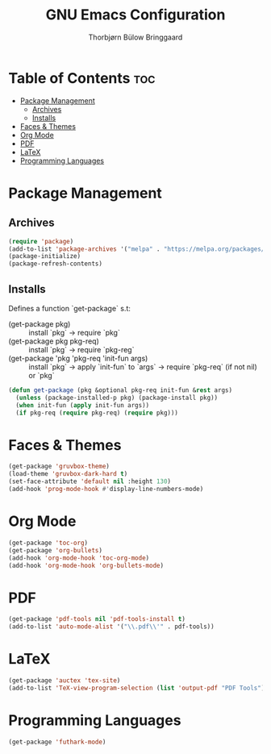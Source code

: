 #+title: GNU Emacs Configuration
#+author: Thorbjørn Bülow Bringgaard

* Table of Contents :toc:
- [[#package-management][Package Management]]
  - [[#archives][Archives]]
  - [[#installs][Installs]]
- [[#faces--themes][Faces & Themes]]
- [[#org-mode][Org Mode]]
- [[#pdf][PDF]]
- [[#latex][LaTeX]]
- [[#programming-languages][Programming Languages]]

* Package Management
** Archives
#+begin_src emacs-lisp
  (require 'package)
  (add-to-list 'package-archives '("melpa" . "https://melpa.org/packages/") t)
  (package-initialize)
  (package-refresh-contents)
#+end_src

** Installs
Defines a function `get-package` s.t:
  - (get-package pkg) ::
    install `pkg` \to require `pkg`
  - (get-package pkg pkg-req) ::
    install `pkg` \to require `pkg-reg`
  - (get-package 'pkg 'pkg-req 'init-fun args) ::
    install `pkg` \to apply `init-fun` to `args` \to require `pkg-req` (if not nil) or `pkg`
#+begin_src emacs-lisp
  (defun get-package (pkg &optional pkg-req init-fun &rest args)
    (unless (package-installed-p pkg) (package-install pkg))
    (when init-fun (apply init-fun args))
    (if pkg-req (require pkg-req) (require pkg)))
#+end_src

* Faces & Themes
#+begin_src emacs-lisp
  (get-package 'gruvbox-theme)
  (load-theme 'gruvbox-dark-hard t)
  (set-face-attribute 'default nil :height 130)
  (add-hook 'prog-mode-hook #'display-line-numbers-mode)
#+end_src

* Org Mode
#+begin_src emacs-lisp
  (get-package 'toc-org)
  (get-package 'org-bullets)
  (add-hook 'org-mode-hook 'toc-org-mode)
  (add-hook 'org-mode-hook 'org-bullets-mode)
#+end_src

* PDF
#+begin_src emacs-lisp
  (get-package 'pdf-tools nil 'pdf-tools-install t)
  (add-to-list 'auto-mode-alist '("\\.pdf\\'" . pdf-tools))
#+end_src

* LaTeX
#+begin_src emacs-lisp
  (get-package 'auctex 'tex-site)
  (add-to-list 'TeX-view-program-selection (list 'output-pdf "PDF Tools"))
#+end_src

* Programming Languages
#+begin_src emacs-lisp
  (get-package 'futhark-mode)
#+end_src
